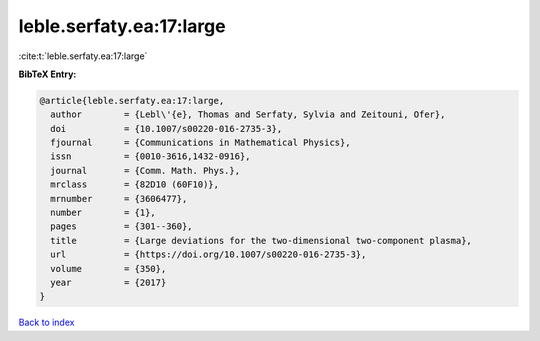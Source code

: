 leble.serfaty.ea:17:large
=========================

:cite:t:`leble.serfaty.ea:17:large`

**BibTeX Entry:**

.. code-block:: bibtex

   @article{leble.serfaty.ea:17:large,
     author        = {Lebl\'{e}, Thomas and Serfaty, Sylvia and Zeitouni, Ofer},
     doi           = {10.1007/s00220-016-2735-3},
     fjournal      = {Communications in Mathematical Physics},
     issn          = {0010-3616,1432-0916},
     journal       = {Comm. Math. Phys.},
     mrclass       = {82D10 (60F10)},
     mrnumber      = {3606477},
     number        = {1},
     pages         = {301--360},
     title         = {Large deviations for the two-dimensional two-component plasma},
     url           = {https://doi.org/10.1007/s00220-016-2735-3},
     volume        = {350},
     year          = {2017}
   }

`Back to index <../By-Cite-Keys.html>`_

